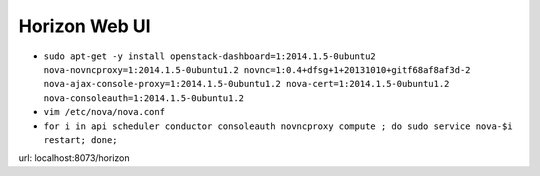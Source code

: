 Horizon Web UI
==============

* ``sudo apt-get -y install openstack-dashboard=1:2014.1.5-0ubuntu2 nova-novncproxy=1:2014.1.5-0ubuntu1.2 novnc=1:0.4+dfsg+1+20131010+gitf68af8af3d-2 nova-ajax-console-proxy=1:2014.1.5-0ubuntu1.2 nova-cert=1:2014.1.5-0ubuntu1.2 nova-consoleauth=1:2014.1.5-0ubuntu1.2``

* ``vim /etc/nova/nova.conf``

* ``for i in api scheduler conductor consoleauth novncproxy compute ; do sudo service nova-$i restart; done;``

url: localhost:8073/horizon
